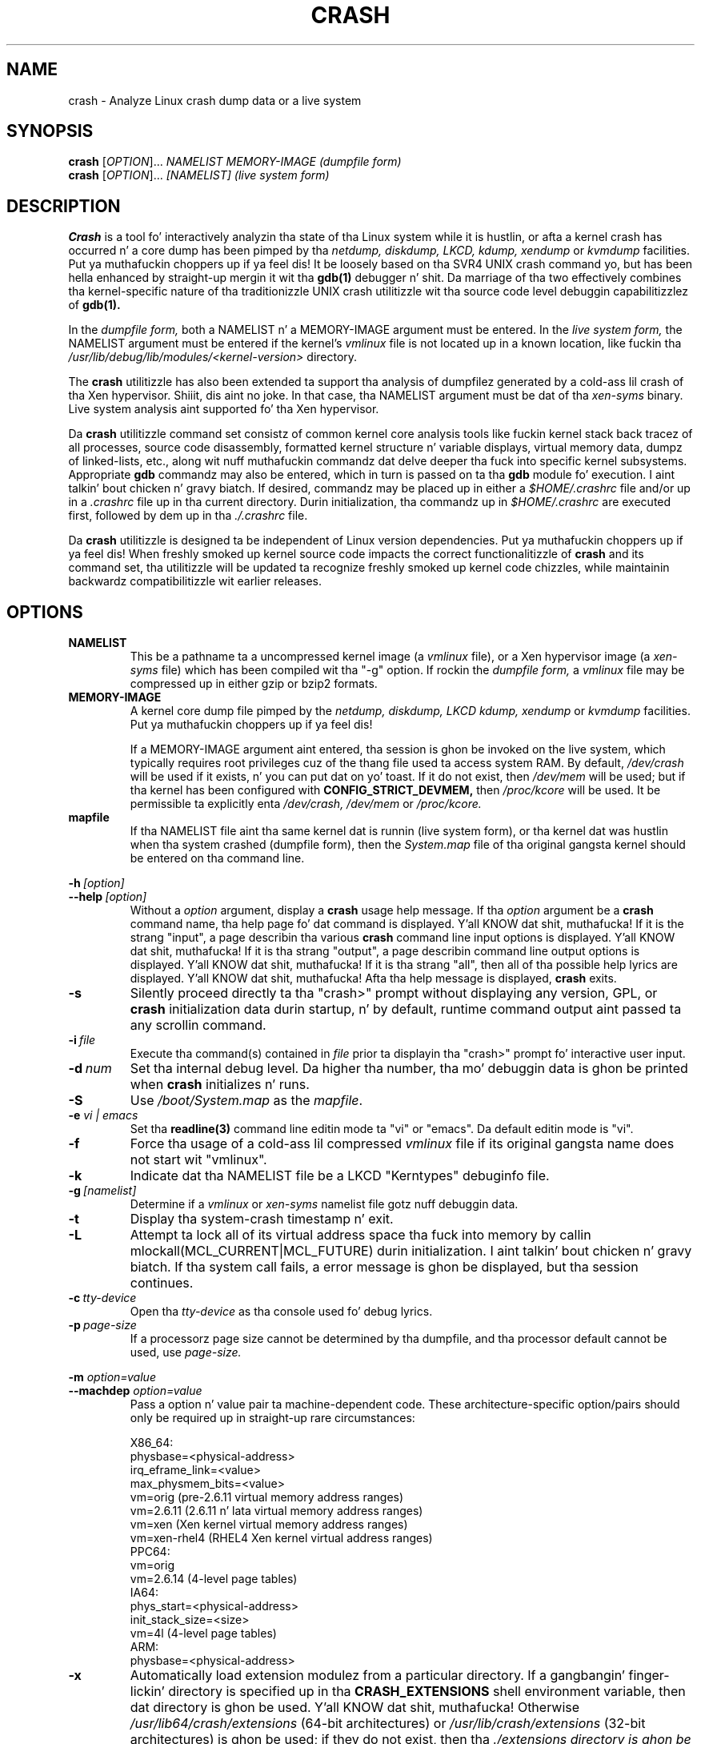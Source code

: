 .\"
.de CO
\dB\\$1\fP \fI\\$2\fP
..
.TH CRASH 8
.SH NAME
crash \- Analyze Linux crash dump data or a live system
.SH SYNOPSIS
.B crash
[\fIOPTION\fR]... \fINAMELIST MEMORY-IMAGE    (dumpfile form)\fR
.br
.B crash
[\fIOPTION\fR]... \fI[NAMELIST]               (live system form)\fR
.SH DESCRIPTION
.B Crash
is a tool fo' interactively analyzin tha state of tha Linux system
while it is hustlin, or afta a kernel crash has occurred n' a 
core dump has been pimped by tha 
.I netdump,
.I diskdump,
.I LKCD,
.I kdump,
.I xendump
or
.I kvmdump
facilities. Put ya muthafuckin choppers up if ya feel dis!  It be loosely based on tha SVR4 UNIX crash 
command yo, but has been hella enhanced
by straight-up mergin it wit tha 
.B gdb(1)
debugger n' shit. Da marriage of tha two effectively combines tha 
kernel-specific nature of tha traditionizzle UNIX crash utilitizzle wit tha 
source code level debuggin capabilitizzlez of 
.B gdb(1). 

In the
.I dumpfile form,
both a NAMELIST n' a MEMORY-IMAGE argument must be entered.
In the
.I live system form,
the NAMELIST argument must be entered if 
the kernel's
.I vmlinux 
file is not
located up in a known location, like fuckin tha 
.I /usr/lib/debug/lib/modules/<kernel-version>
directory.  

The
.B crash
utilitizzle has also been extended ta support tha analysis
of dumpfilez generated by a cold-ass lil crash of tha Xen hypervisor. Shiiit, dis aint no joke.  In that
case, tha NAMELIST argument must be dat of tha 
.I xen-syms
binary.
Live system analysis aint supported fo' tha Xen hypervisor.

Da 
.B crash
utilitizzle command set consistz of common kernel core analysis tools 
like fuckin kernel stack back tracez of all processes, source code disassembly,
formatted kernel structure n' variable displays, virtual memory data, 
dumpz of linked-lists, etc., along wit nuff muthafuckin commandz dat delve 
deeper tha fuck into specific kernel subsystems.  Appropriate 
.B gdb
commandz may also be entered, which in
turn is passed on ta tha 
.B gdb 
module fo' execution. I aint talkin' bout chicken n' gravy biatch. 
If desired, commandz may be placed up in either a
.I $HOME/.crashrc
file and/or up in a 
.I .crashrc 
file up in tha current directory.
Durin initialization, tha commandz up in 
.I $HOME/.crashrc
are executed first, followed by dem up in tha 
.I ./.crashrc
file.

Da 
.B crash 
utilitizzle is designed ta be independent of Linux version 
dependencies. Put ya muthafuckin choppers up if ya feel dis! When freshly smoked up kernel source code impacts the
correct functionalitizzle of 
.B crash
and its command set, tha utilitizzle will 
be updated ta recognize freshly smoked up kernel code chizzles, while
maintainin backwardz compatibilitizzle wit earlier releases.
.SH OPTIONS
.de BS
\fB\\$1\fP\ \fR\\$2\fP
..
.TP
.BI NAMELIST
This be a pathname ta a uncompressed kernel image
(a 
.I vmlinux 
file), or a Xen hypervisor image (a 
.I xen-syms
file) 
which has been compiled wit tha "-g" option.
If rockin the
.I dumpfile form,
a 
.I vmlinux 
file may be compressed up in either gzip or bzip2 formats.
.TP
.BI MEMORY-IMAGE
A kernel core dump file pimped by the
.I netdump,
.I diskdump,
.I LKCD
.I kdump,
.I xendump
or
.I kvmdump
facilities. Put ya muthafuckin choppers up if ya feel dis!  

If a MEMORY-IMAGE argument aint entered, tha session is ghon be invoked on
the live system, which typically requires root privileges cuz of
the thang file used ta access system RAM.  By default,
.I /dev/crash
will be used if it exists, n' you can put dat on yo' toast.  If it do not exist, then
.I /dev/mem 
will be used; but if tha kernel has been configured 
with 
.B CONFIG_STRICT_DEVMEM, 
then
.I /proc/kcore 
will be used.
It be permissible ta explicitly enta 
.I /dev/crash, 
.I /dev/mem
or 
.I /proc/kcore.
.TP
.BI mapfile
If tha NAMELIST file aint tha same kernel dat is
runnin (live system form), or tha kernel dat was hustlin 
when tha system crashed (dumpfile form), then the
.I System.map
file of tha original gangsta kernel should be entered on tha command line.
.P
.BI -h \ [option]
.br
.BI \--help \ [option]
.RS
Without a 
.I option
argument, display a 
.B crash
usage help message.  If tha 
.I option
argument be a
.B crash
command name, tha help page fo' dat command is displayed. Y'all KNOW dat shit, muthafucka!  If it is
the strang "input", a page describin tha various
.B crash
command line input options is displayed. Y'all KNOW dat shit, muthafucka!  If it is tha strang "output", a
page describin command line output options is displayed. Y'all KNOW dat shit, muthafucka!  
If it is tha strang "all", then all of tha possible help lyrics
are displayed. Y'all KNOW dat shit, muthafucka!  Afta tha help message is displayed, 
.B crash
exits.
.RE
.TP
.B \-s
Silently proceed directly ta tha "crash>" prompt without displaying
any version, GPL, or 
.B crash
initialization data durin startup, n' by default, runtime command
output aint passed ta any scrollin command.
.TP
.BI \-i \ file
Execute tha command(s) contained in
.I file
prior ta displayin tha "crash>" prompt fo' interactive
user input.
.TP
.BI \-d \ num
Set tha internal debug level.
Da higher tha number, tha mo' debuggin data is ghon be printed when
.B crash
initializes n' runs.
.TP
.B \-S
Use 
.I /boot/System.map
as the
.I mapfile\fP.
.TP
.B \-e \fIvi | emacs\fR
Set tha 
.B readline(3) 
command line editin mode ta "vi" or "emacs".  Da default
editin mode is "vi".
.TP
.B \-f
Force tha usage of a cold-ass lil compressed 
.I vmlinux 
file if its original gangsta name
does not start wit "vmlinux".
.TP
.B \-k
Indicate dat tha NAMELIST file be a LKCD "Kerntypes" debuginfo file.
.TP
.BI -g \ [namelist]
Determine if a  
.I vmlinux 
or 
.I xen-syms 
namelist file gotz nuff debuggin data.
.TP
.B \-t
Display tha system-crash timestamp n' exit. 
.TP
.B \-L
Attempt ta lock all of its virtual address space tha fuck into memory by callin mlockall(MCL_CURRENT|MCL_FUTURE) 
durin initialization. I aint talkin' bout chicken n' gravy biatch.  If tha system call fails, a error message is ghon be displayed,
but tha session continues.
.TP
.BI \-c \ tty-device
Open tha 
.I tty-device 
as tha console used fo' debug lyrics.
.TP
.BI \-p \ page-size
If a processorz page size cannot be determined by tha dumpfile,
and tha processor default cannot be used, use 
.I page-size.
.P
.B -m \fIoption=value\fR
.br
.B --machdep \fIoption=value\fR
.RS
Pass a option n' value pair ta machine-dependent code.  These
architecture-specific option/pairs should only be
required up in straight-up rare circumstances:
.P
.nf
X86_64:
  physbase=<physical-address>
  irq_eframe_link=<value>
  max_physmem_bits=<value>
  vm=orig       (pre-2.6.11 virtual memory address ranges)
  vm=2.6.11     (2.6.11 n' lata virtual memory address ranges)
  vm=xen        (Xen kernel virtual memory address ranges)
  vm=xen-rhel4  (RHEL4 Xen kernel virtual address ranges)
PPC64:
  vm=orig
  vm=2.6.14     (4-level page tables)
IA64:
  phys_start=<physical-address>
  init_stack_size=<size>
  vm=4l         (4-level page tables)
ARM:  
  physbase=<physical-address>
.fi
.RE
.TP
.B \-x
Automatically load extension modulez from a particular directory. 
If a gangbangin' finger-lickin' directory is specified up in tha 
.B CRASH_EXTENSIONS
shell environment
variable, then dat directory is ghon be used. Y'all KNOW dat shit, muthafucka!  Otherwise 
.I /usr/lib64/crash/extensions
(64-bit architectures) or 
.I /usr/lib/crash/extensions
(32-bit architectures) is ghon be used;
if they do not exist, then tha 
.I ./extensions directory is ghon be used.
.TP
.BI --active
Track only tha actizzle task on each cpu.
.TP
.BI --buildinfo
Display tha crash binaryz build date, tha user ID of tha builder,
the hostname of tha machine where tha build was done, tha target 
architecture, tha version number, n' tha compila version.
.TP
.BI --memory_module \ modname
Use the
.I modname
as a alternatizzle kernel module ta tha 
.I crash.ko
module dat creates the
.I /dev/crash
device.
.TP
.BI --memory_device \ device
Use
.I device
as a alternatizzle thang ta tha 
.I /dev/crash, /dev/mem
or
.I /proc/kcore
devices.
.TP
.B --log dumpfile
Dump tha contentz of tha kernel log buffer n' shit.  A kernel namelist
argument aint necessary yo, but tha dumpfile must contain the
VMCOREINFO data taken from tha original gangsta /proc/vmcore ELF header.
.TP
.B --no_kallsyms
Do not use kallsyms-generated symbol shiznit contained within 
kernel module object files.
.TP
.B --no_modules
Do not access or display any kernel module related shiznit. I aint talkin' bout chicken n' gravy biatch. 
.TP
.B --no_ikconf
Do not attempt ta read configuration data dat was built tha fuck into kernels
configured wit 
.B CONFIG_IKCONFIG.
.TP
.B --no_data_debug
Do not verify tha validitizzle of all structure gangmember offsets n' structure 
sizes dat it uses.
.TP
.B --no_kmem_cache
Do not initialize tha kernelz slab cache infrastructure, n' commandz that
use kmem_cache-related data aint gonna work.
.TP
.B --no_elf_notes
Do not use tha registas from tha ELF NT_PRSTATUS notes saved up in a cold-ass lil compressed kdump header
for backtraces.
.TP
.B --kmem_cache_delay
Delay tha initialization of tha kernelz slab cache infrastructure until
it is required by a run-time command.
.TP
.B --readnow
Pass dis flag ta tha embedded 
.B gdb
module, which will override its two-stage game dat it uses fo' reading
symbol tablez from tha NAMELIST.
.TP
.B --smp
Specify dat tha system bein analyzed be a SMP kernel.
.P
.B -v
.br
.B --version
.RS
Display tha version of the
.B crash
utility, tha version of tha embedded
.B gdb
module, GPL shiznit, n' copyright notices.
.RE
.TP
.BI --cpus \ number
Specify tha 
.I number 
of cpus up in tha SMP system bein analyzed.
.TP
.BI --osrelease \ dumpfile
Display tha OSRELEASE vmcoreinfo strang from a kdump 
.I dumpfile 
header.
.TP
.BI --hyper
Force tha session ta be dat of a Xen hypervisor.
.TP
.BI --p2m_mfn \ pfn
When a Xen Hypervisor or its dom0 kernel crashes, tha dumpfile
is typically analyzed wit either tha Xen hypervisor or tha dom0 kernel.
It be also possible ta analyze any of tha hommie domU kernels if 
the pfn_to_mfn_list_list 
.I pfn 
value of tha hommie kernel is passed on the
command line along wit its NAMELIST n' tha  
dumpfile.
.TP
.BI --xen_phys_start \ physical-address
Supply tha base physical address of tha Xen hypervisorz text n' static data
for olda xendump dumpfilez dat did not pass dat shiznit up in tha dumpfile
header.
.TP
.B --zero_excluded
If a kdump dumpfile has been filtered ta exclude various typez of non-essential
pages, any attempt ta read dem will fail.  With dis flag,
readz from any of dem pages will return zero-filled memory.
.TP
.B --no_panic
Do not attempt ta find tha task dat was hustlin when tha kernel crashed.
Set tha initial context ta dat of tha "swapper" task on cpu 0.
.TP
.B --more
Use 
.I /bin/more 
as tha command output scroller, overridin tha default of 
.I /usr/bin/less
and any settings up in either 
.I ./.crashrc 
or
.I $HOME/.crashrc. 
.TP
.B --less
Use 
.I /usr/bin/less as tha command output scroller, overridin 
any settings up in either 
.I ./.crashrc 
or 
.I $HOME/.crashrc. 
.TP
.B --hex
Set tha default command output radix ta 16, overridin tha default radix of 10,
and any radix settings up in either
.I ./.crashrc
or
.I $HOME/.crashrc.
.TP
.B --dec
Set tha default command output radix ta 10, overridin any 
radix settings up in either
.I ./.crashrc
or 
.I $HOME/.crashrc.  This is tha default radix setting.
.TP
.B --CRASHPAGER
Use tha output pagin command defined up in tha 
.B CRASHPAGER
shell environment
variable, overridin any settings up in either 
.I ./.crashrc 
or 
.I $HOME/.crashrc.
.TP
.B --no_scroll
Do not pass run-time command output ta any scrollin command. Y'all KNOW dat shit, muthafucka! 
.TP
.B --no_strip
Do not strip cloned kernel text symbol names.
.TP
.B --no_crashrc
Do not execute tha commandz up in either
.I $HOME/.crashrc
or 
.I ./.crashrc.
.TP
.BI --mod \ directory
When loadin tha debuginfo data of kernel modulez wit tha 
.I mod -S
command, search fo' they object filez in
.I directory
instead of up in tha standard location.
.TP
.BI --reloc \ size
When analyzin live x86 kernels dat was configured wit a
.B CONFIG_PHYSICAL_START
value dat is larger than its
.B CONFIG_PHYSICAL_ALIGN
value, then it is ghon be necessary ta enter
a relocation size equal ta tha difference between tha two joints.
.TP
.B --minimal
Brin up a session dat is restricted ta tha 
.I log, dis, rd, sym, eval, set
and 
.I exit
commands.  This option may provide a way to
extract some minimal/quick shiznit from a cold-ass lil corrupted or truncated
dumpfile, or up in thangs where one of tha nuff muthafuckin kernel subsystem
initialization routines would abort tha 
.B crash
session.
.TP
.BI --kvmhost \ [32|64]
When examinin a x86 KVM hommie dumpfile, dis option specifies
that tha KVM host dat pimped tha dumpfile was a x86 (32-bit) 
or a x86_64 (64-bit) machine, overridin tha automatically 
determined value.
.TP
.BI --kvmio \ <size>
override tha automatically-calculated KVM hommie I/O hole size.
.SH COMMANDS
Each 
.B crash
command generally falls tha fuck into one of tha followin categories:
.TP
.I Symbolic display
Displayz of kernel text/data, which take full advantage of tha juice of 
.B gdb
to format n' display data structures symbolically.
.TP
.I System state
Da majoritizzle of 
.B crash
commandz consist of a set of "kernel-aware" 
commands, which delve tha fuck into various kernel subsystems on a system-wide 
or per-task basis. 
.TP
.I Utilitizzle functions
A set of useful helper commandz servin various purposes, some simple, 
others like bangin naaahhmean? 
.TP
.I Session control
Commandz dat control tha 
.B crash
session itself.
.PP
Da followin alphabetical list consistz of a straight-up simple overview of each 
.B crash
command.
But fuck dat shiznit yo, tha word on tha street is dat since individual commandz often have nuff muthafuckin options resultin up in 
significantly different output, it is suggested dat tha full description
of each command be viewed by executing
.I crash\ -h\ \fI<command>\fP, 
or durin a 
.B crash
session by simply entering
.B \fIhelp command\fP. 
.TP
.I *
"pointa to" is shorthand fo' either the
.I struct
or
.I union
commands.  It displays tha contentz of a kernel structure or union.
.TP
.I alias
creates a single-word alias fo' a cold-ass lil command.
.TP
.I ascii
displays a ascii chart or translates a numeric value tha fuck into its ascii components.
.TP
.I bt
displays a taskz kernel-stack backtrace.  If it is given the
.I \-a
option, it displays tha stack tracez of tha actizzle tasks on all CPUs.
It be often used wit the
.I foreach
command ta display tha backtracez of all tasks wit one command.
.TP
.I btop
translates a funky-ass byte value (physical offset) ta its page number.
.TP
.I dev
displays data concernin tha characta n' block device
assignments, I/O port usage, I/O memory usage, n' PCI thang data. 
.TP
.I dis
disassemblez memory, either entire kernel functions, from a
location fo' a specified number of instructions, or from tha start of a
function up ta a specified memory location.
.TP
.I eval
evaluates a expression or numeric type n' displays tha result
in hexadecimal, decimal, octal n' binary.
.TP
.I exit
causes
.B crash
to exit.
.TP
.I extend
dynamically loadz or unloadz 
.B crash
shared object extension modules.
.TP
.I files
displays shiznit bout open filez up in a cold-ass lil context.
.TP
.I foreach
repeats a specified command fo' tha specified (or all) tasks
in tha system.
.TP
.I fuser
displays tha tasks rockin tha specified file or socket.
.TP
.I gdb
passes its argument ta tha embedded
.B gdb
module.  It be useful fo' executing
.B gdb 
commandz dat have tha same name as
.B crash
commands.
.TP
.I help
alone displays tha command menu; if followed by a cold-ass lil command name, a gangbangin' full
description of a cold-ass lil command, its options, n' examplez is displayed.
Its output is far mo' complete n' useful than dis playa page.
.TP
.I ipcs
displays data bout tha System V IPC facilities.
.TP
.I irq
displays data concernin interrupt request numbers and
bottom-half interrupt handling. 
.TP
.I kmem
displays shiznit bout tha use of kernel memory.
.TP
.I list
displays tha contentz of a linked list.
.TP
.I log
displays tha kernel log_buf contents up in chronological order.
.TP
.I mach
displays data specific ta tha machine type.
.TP
.I mod
displays shiznit bout tha currently installed kernel modules,
or addz or deletes symbolic or debuggin shiznit bout specified kernel
modules.
.TP
.I mount
displays shiznit bout tha currently-mounted filesystems.
.TP
.I net
display various network related data.
.TP
.I p
passes its arguments ta the
.B gdb
"print" command fo' evaluation n' display.
.TP
.I ps
displays process status fo' specified, or all, processes
in tha system.
.TP
.I pte
translates tha hexadecimal contentz of a PTE tha fuck into its physical
page address n' page bit settings.
.TP
.I ptob
translates a page frame number ta its byte value.
.TP
.I ptov
translates a hexadecimal physical address tha fuck into a kernel 
virtual address.
.TP
.I q
is a alias fo' tha "exit" command.
.TP
.I rd
displays tha contentz of memory, wit tha output formatted
in nuff muthafuckin different manners.
.TP
.I repeat
repeats a cold-ass lil command indefinitely, optionally delayin a given
number of secondz between each command execution.
.TP
.I runq
displays tha tasks on tha run queue.
.TP
.I search
searches a range of user or kernel memory space fo' given value.
.TP
.I set
either sets a freshly smoked up context, or gets tha current context for
display.
.TP
.I sig
displays signal-handlin data of one or mo' tasks.
.TP
.I struct
displays either a structure definizzle or tha contentz of a
kernel structure at a specified address.
.TP
.I swap
displays shiznit bout each configured swap device.
.TP
.I sym
translates a symbol ta its virtual address, or a static 
kernel virtual address ta its symbol -- or ta a symbol-plus-offset value,
if appropriate.
.TP
.I sys
displays system-specific data.
.TP
.I task
displays tha contentz of a task_struct.
.TP
.I tree
displays tha contentz of a red-black tree or a radix tree.
.TP
.I timer
displays tha timer queue entries, both old- n' new-style,
in chronological order.
.TP
.I union
is similar ta the
.I struct
command, except dat it works on kernel unions.
.TP
.I vm
displays basic virtual memory shiznit of a cold-ass lil context.
.TP
.I vtop
translates a user or kernel virtual address ta its physical
address.
.TP
.I waitq
walks tha wait queue list displayin tha tasks which 
are blocked on tha specified wait queue.
.TP
.I whatis
displays tha definizzle of structures, unions, typedefs or
text/data symbols.
.TP
.I wr
modifies tha contentz of memory on a live system. 
It can only be used if
.I /dev/mem
is tha thang file bein used ta access system RAM, n' should obviously be used wit pimped out care.
.PP
When 
.B crash
is invoked wit a Xen hypervisor binary as tha NAMELIST, the
command set is slightly modified. Y'all KNOW dat shit, muthafucka!  The
.I *, alias, ascii, bt, dis, eval, exit, extend,
.I gdb, help, list, log, p, pte, rd, repeat,
.I search, set, struct, sym, sys, union,
.I whatis, wr
and 
.I q
commandz is tha same as above.  Da followin commands
are specific ta tha Xen hypervisor:
.TP
.I domain
displays tha contentz of tha domain structure fo' selected, or all, domains.
.TP
.I doms
displays domain status fo' selected, or all, domains.
.TP
.I dumpinfo
displays Xen dump shiznit fo' selected, or all, cpus.
.TP
.I pcpus
displays physical cpu shiznit fo' selected, or all, cpus.
.TP
.I vcpus
displays vcpu status fo' selected, or all, vcpus.
.SH FILES
.TP
.I .crashrc
Initialization commands.  Da file can be located up in tha user's
.B HOME 
directory and/or tha current directory.  Commandz found up in the
.I .crashrc
file up in tha 
.B HOME
directory is executed before dem up in tha current directoryz 
.I .crashrc
file.
.SH ENVIRONMENT
.TP
.B EDITOR
Command input is read using
.BR readline(3).
If
.B EDITOR
is set to
.I emacs
or
.I vi
then suitable keybindings is used. Y'all KNOW dat shit, muthafucka!  If 
.B EDITOR
is not set, then
.I vi
is used. Y'all KNOW dat shit, muthafucka!  This can be overridden by
.B set vi
or 
.B set emacs
commandz located up in a
.IR .crashrc 
file, or by entering
.B -e emacs
on the
.B crash
command line.
.TP
.B CRASHPAGER
If
.B CRASHPAGER
is set, its value is used as tha name of tha program ta which command output is ghon be sent. 
If not, then command output is busted ta 
.B /usr/bin/less -E -X 
by default.
.TP
.B CRASH_MODULE_PATH
Specifies a alternatizzle directory tree ta search fo' kernel module
object files.
.TP
.B CRASH_EXTENSIONS
Specifies a gangbangin' finger-lickin' directory containin extension modulez dat is ghon be loaded
automatically if tha 
.B -x
command line option is used.
.SH NOTES
.PP
If
.B crash
does not work, look fo' a newer version: kernel evolution frequently makes
.B crash
updates necessary.
.PP
Da command
.B set scroll off
will cause output ta be busted directly to
the terminal rather than all up in a pagin program.  This is useful,
for example, if yo ass is hustlin
.B crash
in a window of
.BR emacs .
.SH AUTHOR
Dizzle Anderson <anderson@redhat.com> wrote
.B crash.
.TP
Jay Fenlason <fenlason@redhat.com> n' Dizzle Anderson <anderson@redhat.com> freestyled dis playa page.
.SH "SEE ALSO"
.PP
The
.I help
command within
.B crash
provides mo' complete n' accurate documentation than dis playa page.
.PP
.I http://people.redhat.com/anderson
- tha home page of the
.B crash
utility.
.PP
.BR netdump (8),
.BR gdb (1)
